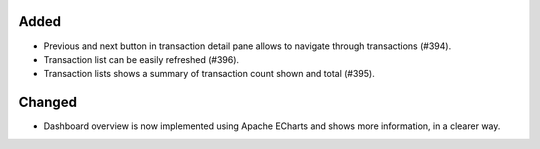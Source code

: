 Added
:::::

* Previous and next button in transaction detail pane allows to navigate through transactions (#394).
* Transaction list can be easily refreshed (#396).
* Transaction lists shows a summary of transaction count shown and total (#395).

Changed
:::::::

* Dashboard overview is now implemented using Apache ECharts and shows more information, in a clearer way.
